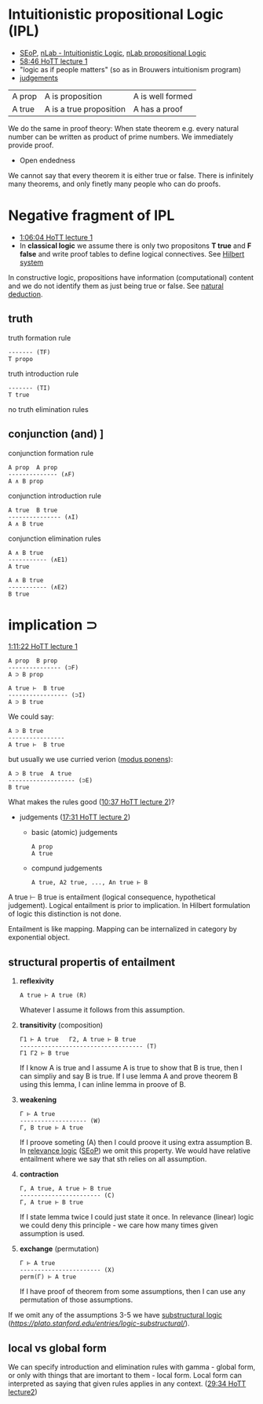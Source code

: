 * Intuitionistic propositional Logic (IPL)
- [[https://plato.stanford.edu/entries/logic-intuitionistic/][SEoP]], [[https://ncatlab.org/nlab/show/intuitionistic+logic][nLab - Intuitionistic Logic]], [[https://ncatlab.org/nlab/show/propositional+logic][nLab propositional Logic]]
- [[https://www.youtube.com/watch?v=u92V0OMgvhM&t=3525s][58:46 HoTT lecture 1]]
- "logic as if people matters" (so as in Brouwers intuitionism program)
- [[https://ncatlab.org/nlab/show/judgment][judgements]]
| A prop | A is proposition | A is well formed  |
| A true | A is a true proposition | A has a proof |

We do the same in proof theory:
When state theorem e.g. every natural number can be written as product of prime numbers.
We immediately provide proof.

- Open endedness
We cannot say that every theorem it is either true or false. There is infinitely many theorems,
and only finetly many people who can do proofs.

* Negative fragment of IPL
- [[https://www.youtube.com/watch?v=u92V0OMgvhM&t=3961s][1:06:04 HoTT lecture 1]]
- In *classical logic* we assume there is only two propositons *T true* and *F false* and write proof tables to define logical connectives. See [[https://en.wikipedia.org/wiki/Hilbert_system][Hilbert system]]
In constructive logic, propositions have information (computational) content and we do not identify them as just being true or false. See [[https://ncatlab.org/nlab/show/natural+deduction][natural deduction]].

** truth

truth formation rule

#+BEGIN_SRC
------- (TF)
T propo
#+END_SRC

truth introduction rule

#+BEGIN_SRC
------- (TI)
T true
#+END_SRC

no truth elimination rules

** conjunction (and) \wedge
[[https://www.youtube.com/watch?v=u92V0OMgvhM&t=4167s][1:09:27 HoTT lecture 1]]

conjunction formation rule

#+BEGIN_SRC
A prop  A prop
-------------- (∧F)
A ∧ B prop
#+END_SRC

conjunction introduction rule

#+BEGIN_SRC
A true  B true
--------------- (∧I)
A ∧ B true
#+END_SRC

conjunction elimination rules

#+BEGIN_SRC
A ∧ B true
----------- (∧E1)
A true
#+END_SRC

#+BEGIN_SRC
A ∧ B true
----------- (∧E2)
B true
#+END_SRC

* implication \sup

[[https://www.youtube.com/watch?v=u92V0OMgvhM&t=4281s][1:11:22 HoTT lecture 1]]

#+BEGIN_SRC
A prop  B prop
--------------- (⊃F)
A ⊃ B prop
#+END_SRC

#+BEGIN_SRC
A true ⊢  B true
----------------- (⊃I)
A ⊃ B true
#+END_SRC

We could say:

#+BEGIN_SRC
A ⊃ B true 
---------------- 
A true ⊢  B true
#+END_SRC

but usually we use curried verion ([[https://ncatlab.org/nlab/show/modus+ponens][modus ponens]]):

#+BEGIN_SRC
A ⊃ B true  A true
------------------- (⊃E)
B true
#+END_SRC

What makes the rules good ([[https://www.youtube.com/watch?v=L37jQy7gxH4&t=633s][10:37 HoTT lecture 2]])?

- judgements ([[https://www.youtube.com/watch?v=L37jQy7gxH4&t=1050s][17:31 HoTT lecture 2]])
  - basic (atomic) judgements
    #+BEGIN_SRC  
    A prop
    A true
    #+END_SRC

  - compund judgements
    #+BEGIN_SRC  
    A true, A2 true, ..., An true ⊢ B
    #+END_SRC

A true ⊢ B true is entailment (logical consequence, hypothetical judgement).
Logical entailment is prior to implication. In Hilbert formulation of logic this distinction is not done.

Entailment is like mapping. Mapping can be internalized in category by exponential object.

** structural propertis of entailment
1. *reflexivity*
  #+BEGIN_SRC 
  A true ⊢ A true (R)
  #+END_SRC
  
  Whatever I assume it follows from this assumption.

2. *transitivity* (composition)
  #+BEGIN_SRC 
  Γ1 ⊢ A true   Γ2, A true ⊢ B true
  ----------------------------------- (T)
  Γ1 Γ2 ⊢ B true
  #+END_SRC
  
  If I know A is true and I assume A is true to show that B is true,
  then I can simpliy and say B is true.
  If I use lemma A and prove theorem B using this lemma, I can inline lemma in proove of B.
  
3. *weakening*
  #+BEGIN_SRC
  Γ ⊢ A true
  ------------------- (W)
  Γ, B true ⊢ A true
  #+END_SRC
  
  If I proove someting (A) then I could proove it using extra assumption B.
  In [[https://ncatlab.org/nlab/show/relevance+logic][relevance logic]] ([[https://plato.stanford.edu/entries/logic-relevance/][SEoP]]) we omit this property.
  We would have relative entailment where we say that sth relies on all assumption.
  
4. *contraction*
  #+BEGIN_SRC
  Γ, A true, A true ⊢ B true 
  ----------------------- (C)
  Γ, A true ⊢ B true
  #+END_SRC
  
  If I state lemma twice I could just state it once.
  In relevance (linear) logic we could deny this principle - we care how many times given assumption is used.

5. *exchange* (permutation)
  #+BEGIN_SRC
  Γ ⊢ A true 
  ----------------------- (X)
  perm(Γ) ⊢ A true
  #+END_SRC
  If I have proof of theorem from some assumptions, then I can use any permutation of those assumptions.

If we omit any of the assumptions 3-5 we have [[https://ncatlab.org/nlab/show/substructural+logic][substructural logic]] ([[SEoP][https://plato.stanford.edu/entries/logic-substructural/]]).

** local vs global form
We can specify introduction and elimination rules with gamma - global form, or only with things that are imortant to them - local form.
Local form can interpreted as saying that given rules applies in any context. ([[https://youtu.be/L37jQy7gxH4?t=1774][29:34 HoTT lecture2]])

